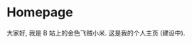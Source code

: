 #+HUGO_BASE_DIR: .

* Homepage
:PROPERTIES:
:EXPORT_FILE_NAME: _index
:EXPORT_HUGO_SECTION: /
:END:

大家好, 我是 B 站上的金色飞贼小米. 这是我的个人主页 (建设中).

